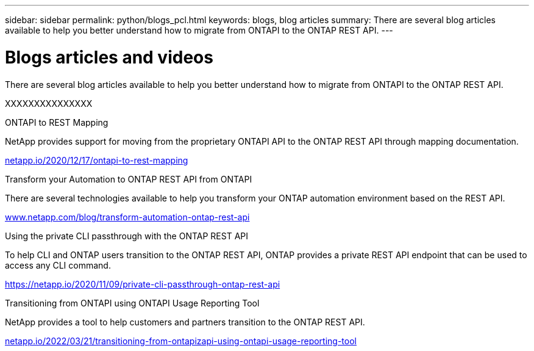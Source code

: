 ---
sidebar: sidebar
permalink: python/blogs_pcl.html
keywords: blogs, blog articles
summary: There are several blog articles available to help you better understand how to migrate from ONTAPI to the ONTAP REST API.
---

= Blogs articles and videos
:hardbreaks:
:nofooter:
:icons: font
:linkattrs:
:imagesdir: ../media/


[.lead]
There are several blog articles available to help you better understand how to migrate from ONTAPI to the ONTAP REST API.

XXXXXXXXXXXXXXX

.ONTAPI to REST Mapping

NetApp provides support for moving from the proprietary ONTAPI API to the ONTAP REST API through mapping documentation.

https://netapp.io/2020/12/17/ontapi-to-rest-mapping/[netapp.io/2020/12/17/ontapi-to-rest-mapping^]

.Transform your Automation to ONTAP REST API from ONTAPI

There are several technologies available to help you transform your ONTAP automation environment based on the REST API.

https://www.netapp.com/blog/transform-automation-ontap-rest-api/[www.netapp.com/blog/transform-automation-ontap-rest-api^]

.Using the private CLI passthrough with the ONTAP REST API

To help CLI and ONTAP users transition to the ONTAP REST API, ONTAP provides a private REST API endpoint that can be used to access any CLI command.

https://netapp.io/2020/11/09/private-cli-passthrough-ontap-rest-api/[https://netapp.io/2020/11/09/private-cli-passthrough-ontap-rest-api^]

.Transitioning from ONTAPI using ONTAPI Usage Reporting Tool

NetApp provides a tool to help customers and partners transition to the ONTAP REST API.

https://netapp.io/2022/03/21/transitioning-from-ontapizapi-using-ontapi-usage-reporting-tool/[netapp.io/2022/03/21/transitioning-from-ontapizapi-using-ontapi-usage-reporting-tool^]
